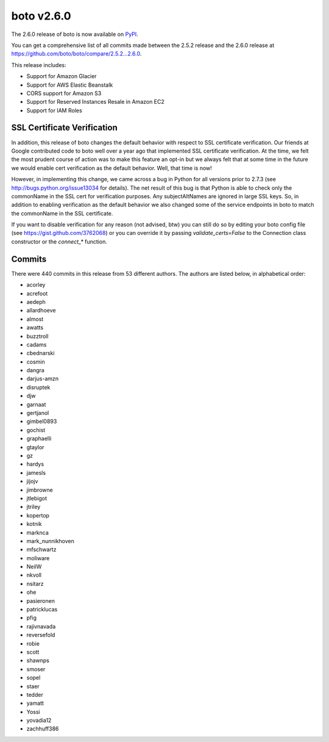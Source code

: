 ===========
boto v2.6.0
===========

The 2.6.0 release of boto is now available on `PyPI`_.

.. _`PyPI`: http://pypi.python.org/pypi/boto

You can get a comprehensive list of all commits made between the 2.5.2 release
and the 2.6.0 release at https://github.com/boto/boto/compare/2.5.2...2.6.0.

This release includes:

* Support for Amazon Glacier
* Support for AWS Elastic Beanstalk
* CORS support for Amazon S3
* Support for Reserved Instances Resale in Amazon EC2
* Support for IAM Roles

SSL Certificate Verification
============================

In addition, this release of boto changes the default behavior with respect to
SSL certificate verification.  Our friends at Google contributed code to boto
well over a year ago that implemented SSL certificate verification.  At the
time, we felt the most prudent course of action was to make this feature an
opt-in but we always felt that at some time in the future we would enable cert
verification as the default behavior.  Well, that time is now!

However, in implementing this change, we came across a bug in Python for all
versions prior to 2.7.3 (see http://bugs.python.org/issue13034 for details).
The net result of this bug is that Python is able to check only the commonName
in the SSL cert for verification purposes.  Any subjectAltNames are ignored in
large SSL keys.  So, in addition to enabling verification as the default
behavior we also changed some of the service endpoints in boto to match the
commonName in the SSL certificate.

If you want to disable verification for any reason (not advised, btw) you can
still do so by editing your boto config file (see
https://gist.github.com/3762068) or you can override it by passing
`validate_certs=False` to the Connection class constructor or the `connect_*`
function.

Commits
=======

There were 440 commits in this release from 53 different authors.  The authors are listed below, in alphabetical order:

* acorley
* acrefoot
* aedeph
* allardhoeve
* almost
* awatts
* buzztroll
* cadams
* cbednarski
* cosmin
* dangra
* darjus-amzn
* disruptek
* djw
* garnaat
* gertjanol
* gimbel0893
* gochist
* graphaelli
* gtaylor
* gz
* hardys
* jamesls
* jijojv
* jimbrowne
* jtlebigot
* jtriley
* kopertop
* kotnik
* marknca
* mark_nunnikhoven
* mfschwartz
* moliware
* NeilW
* nkvoll
* nsitarz
* ohe
* pasieronen
* patricklucas
* pfig
* rajivnavada
* reversefold
* robie
* scott
* shawnps
* smoser
* sopel
* staer
* tedder
* yamatt
* Yossi
* yovadia12
* zachhuff386